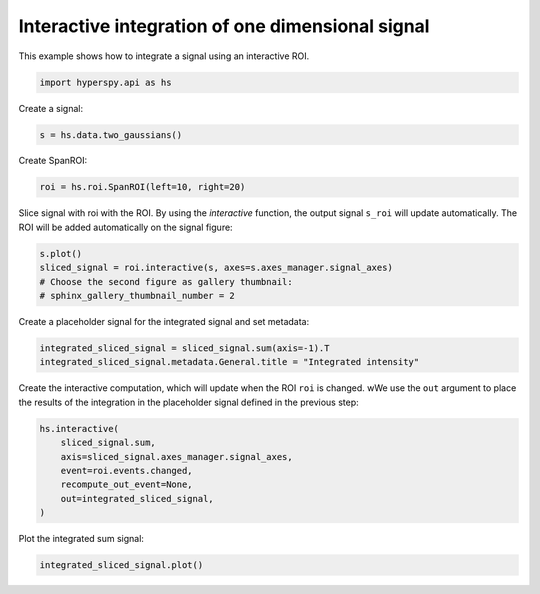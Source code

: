 
.. DO NOT EDIT.
.. THIS FILE WAS AUTOMATICALLY GENERATED BY SPHINX-GALLERY.
.. TO MAKE CHANGES, EDIT THE SOURCE PYTHON FILE:
.. "auto_examples\region_of_interest\SpanROI_interactive_sum.py"
.. LINE NUMBERS ARE GIVEN BELOW.

.. only:: html

    .. note::
        :class: sphx-glr-download-link-note

        :ref:`Go to the end <sphx_glr_download_auto_examples_region_of_interest_SpanROI_interactive_sum.py>`
        to download the full example code

.. rst-class:: sphx-glr-example-title

.. _sphx_glr_auto_examples_region_of_interest_SpanROI_interactive_sum.py:


Interactive integration of one dimensional signal
=================================================

This example shows how to integrate a signal using an interactive ROI.

.. GENERATED FROM PYTHON SOURCE LINES 8-11

.. code-block:: default


    import hyperspy.api as hs








.. GENERATED FROM PYTHON SOURCE LINES 12-13

Create a signal:

.. GENERATED FROM PYTHON SOURCE LINES 13-15

.. code-block:: default

    s = hs.data.two_gaussians()








.. GENERATED FROM PYTHON SOURCE LINES 16-17

Create SpanROI:

.. GENERATED FROM PYTHON SOURCE LINES 17-19

.. code-block:: default

    roi = hs.roi.SpanROI(left=10, right=20)








.. GENERATED FROM PYTHON SOURCE LINES 20-23

Slice signal with roi with the ROI. By using the `interactive` function, the
output signal ``s_roi`` will update automatically.
The ROI will be added automatically on the signal figure:

.. GENERATED FROM PYTHON SOURCE LINES 23-28

.. code-block:: default

    s.plot()
    sliced_signal = roi.interactive(s, axes=s.axes_manager.signal_axes)
    # Choose the second figure as gallery thumbnail:
    # sphinx_gallery_thumbnail_number = 2




.. rst-class:: sphx-glr-horizontal


    *

      .. image-sg:: /auto_examples/region_of_interest/images/sphx_glr_SpanROI_interactive_sum_001.png
         :alt: Two Gaussians Navigator
         :srcset: /auto_examples/region_of_interest/images/sphx_glr_SpanROI_interactive_sum_001.png
         :class: sphx-glr-multi-img

    *

      .. image-sg:: /auto_examples/region_of_interest/images/sphx_glr_SpanROI_interactive_sum_002.png
         :alt: Two Gaussians Signal
         :srcset: /auto_examples/region_of_interest/images/sphx_glr_SpanROI_interactive_sum_002.png
         :class: sphx-glr-multi-img





.. GENERATED FROM PYTHON SOURCE LINES 29-30

Create a placeholder signal for the integrated signal and set metadata:

.. GENERATED FROM PYTHON SOURCE LINES 30-33

.. code-block:: default

    integrated_sliced_signal = sliced_signal.sum(axis=-1).T
    integrated_sliced_signal.metadata.General.title = "Integrated intensity"








.. GENERATED FROM PYTHON SOURCE LINES 34-37

Create the interactive computation, which will update when the ROI ``roi`` is
changed. wWe use the ``out`` argument to place the results of the integration
in the placeholder signal defined in the previous step:

.. GENERATED FROM PYTHON SOURCE LINES 37-45

.. code-block:: default

    hs.interactive(
        sliced_signal.sum,
        axis=sliced_signal.axes_manager.signal_axes,
        event=roi.events.changed,
        recompute_out_event=None,
        out=integrated_sliced_signal,
    )





.. rst-class:: sphx-glr-script-out

 .. code-block:: none


    <Signal2D, title: Integrated intensity, dimensions: (|32, 32)>



.. GENERATED FROM PYTHON SOURCE LINES 46-47

Plot the integrated sum signal:

.. GENERATED FROM PYTHON SOURCE LINES 47-48

.. code-block:: default

    integrated_sliced_signal.plot()



.. image-sg:: /auto_examples/region_of_interest/images/sphx_glr_SpanROI_interactive_sum_003.png
   :alt: Integrated intensity Signal
   :srcset: /auto_examples/region_of_interest/images/sphx_glr_SpanROI_interactive_sum_003.png
   :class: sphx-glr-single-img






.. rst-class:: sphx-glr-timing

   **Total running time of the script:** (0 minutes 1.059 seconds)


.. _sphx_glr_download_auto_examples_region_of_interest_SpanROI_interactive_sum.py:

.. only:: html

  .. container:: sphx-glr-footer sphx-glr-footer-example




    .. container:: sphx-glr-download sphx-glr-download-python

      :download:`Download Python source code: SpanROI_interactive_sum.py <SpanROI_interactive_sum.py>`

    .. container:: sphx-glr-download sphx-glr-download-jupyter

      :download:`Download Jupyter notebook: SpanROI_interactive_sum.ipynb <SpanROI_interactive_sum.ipynb>`


.. only:: html

 .. rst-class:: sphx-glr-signature

    `Gallery generated by Sphinx-Gallery <https://sphinx-gallery.github.io>`_
